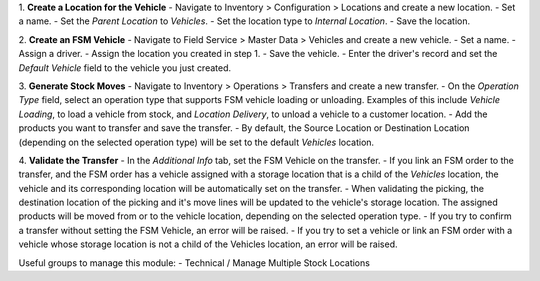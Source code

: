 1. **Create a Location for the Vehicle**
- Navigate to Inventory > Configuration > Locations and create a new location.
- Set a name.
- Set the `Parent Location` to `Vehicles`.
- Set the location type to `Internal Location`.
- Save the location.

2. **Create an FSM Vehicle**
- Navigate to Field Service > Master Data > Vehicles and create a new vehicle.
- Set a name.
- Assign a driver.
- Assign the location you created in step 1.
- Save the vehicle.
- Enter the driver's record and set the `Default Vehicle` field to the vehicle you just created.

3. **Generate Stock Moves**
- Navigate to Inventory > Operations > Transfers and create a new transfer.
- On the `Operation Type` field, select an operation type that supports FSM vehicle loading or unloading. Examples of this include `Vehicle Loading`, to load a vehicle from stock, and `Location Delivery`, to unload a vehicle to a customer location.
- Add the products you want to transfer and save the transfer.
- By default, the Source Location or Destination Location (depending on the selected operation type) will be set to the default `Vehicles` location.

4. **Validate the Transfer**
- In the `Additional Info` tab, set the FSM Vehicle on the transfer.
- If you link an FSM order to the transfer, and the FSM order has a vehicle assigned with a storage location that is a child of the `Vehicles` location, the vehicle and its corresponding location will be automatically set on the transfer.
- When validating the picking, the destination location of the picking and it's move lines will be updated to the vehicle's storage location. The assigned products will be moved from or to the vehicle location, depending on the selected operation type.
- If you try to confirm a transfer without setting the FSM Vehicle, an error will be raised.
- If you try to set a vehicle or link an FSM order with a vehicle whose storage location is not a child of the Vehicles location, an error will be raised.

Useful groups to manage this module:
- Technical / Manage Multiple Stock Locations
